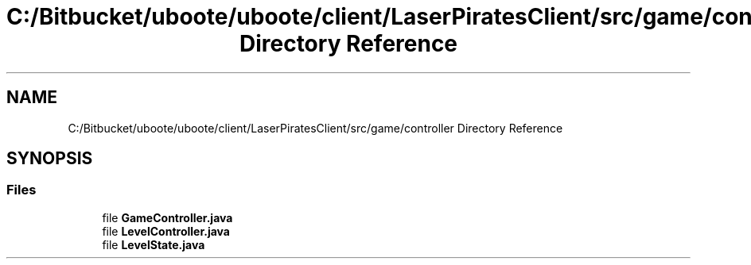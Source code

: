.TH "C:/Bitbucket/uboote/uboote/client/LaserPiratesClient/src/game/controller Directory Reference" 3 "Sun Jun 24 2018" "LaserPirates" \" -*- nroff -*-
.ad l
.nh
.SH NAME
C:/Bitbucket/uboote/uboote/client/LaserPiratesClient/src/game/controller Directory Reference
.SH SYNOPSIS
.br
.PP
.SS "Files"

.in +1c
.ti -1c
.RI "file \fBGameController\&.java\fP"
.br
.ti -1c
.RI "file \fBLevelController\&.java\fP"
.br
.ti -1c
.RI "file \fBLevelState\&.java\fP"
.br
.in -1c
